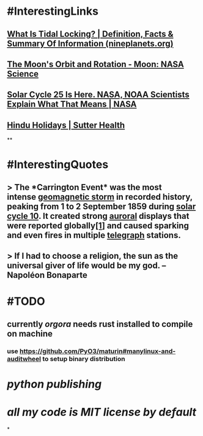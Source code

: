 * #InterestingLinks
** [[https://nineplanets.org/questions/what-is-tidal-locking/][What Is Tidal Locking? | Definition, Facts & Summary Of Information (nineplanets.org)]]
** [[https://moon.nasa.gov/resources/429/the-moons-orbit-and-rotation/][The Moon's Orbit and Rotation - Moon: NASA Science]]
** [[https://www.nasa.gov/press-release/solar-cycle-25-is-here-nasa-noaa-scientists-explain-what-that-means][Solar Cycle 25 Is Here. NASA, NOAA Scientists Explain What That Means | NASA]]
** [[https://www.sutterhealth.org/health/preteens/relationships-social-skills/hindu-holidays][Hindu Holidays | Sutter Health]]
**
* #InterestingQuotes
** > The *Carrington Event* was the most intense [[https://en.wikipedia.org/wiki/Geomagnetic_storm][geomagnetic storm]] in recorded history, peaking from 1 to 2 September 1859 during [[https://en.wikipedia.org/wiki/Solar_cycle_10][solar cycle 10]]. It created strong [[https://en.wikipedia.org/wiki/Aurora][auroral]] displays that were reported globally[[https://en.wikipedia.org/wiki/Carrington_Event#cite_note-kimball60-1][[1]]] and caused sparking and even fires in multiple [[https://en.wikipedia.org/wiki/Telegraph][telegraph]] stations.
** > If I had to choose a religion, the sun as the universal giver of life would be my god. -- Napoléon Bonaparte
* #TODO
** currently [[orgora]] needs rust installed to compile on machine
*** use https://github.com/PyO3/maturin#manylinux-and-auditwheel to setup binary distribution
* [[python publishing]]
* [[all my code is MIT license by default]]
*